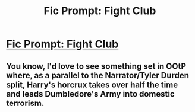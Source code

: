 #+TITLE: Fic Prompt: Fight Club

* [[https://www.reddit.com/r/harrypotter/comments/d26t15/fic_prompt_fight_club/][Fic Prompt: Fight Club]]
:PROPERTIES:
:Score: 4
:DateUnix: 1569407548.0
:DateShort: 2019-Sep-25
:FlairText: Prompt
:END:

** You know, I'd love to see something set in OOtP where, as a parallel to the Narrator/Tyler Durden split, Harry's horcrux takes over half the time and leads Dumbledore's Army into domestic terrorism.
:PROPERTIES:
:Author: ronathaniel
:Score: 2
:DateUnix: 1569512665.0
:DateShort: 2019-Sep-26
:END:

